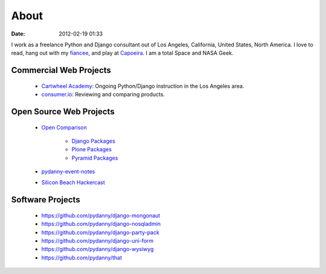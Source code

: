 ===========
About
===========

:date: 2012-02-19 01:33

I work as a freelance Python and Django consultant out of Los Angeles, California, United States, North America. I love to read, hang out with my fiancee_, and play at Capoeira_. I am a total Space and NASA Geek.

Commercial Web Projects
========================

 * `Cartwheel Academy`_: Ongoing Python/Django instruction in the Los Angeles area.
 * `consumer.io`_: Reviewing and comparing products.

Open Source Web Projects
========================

 * `Open Comparison`_
 
    * `Django Packages`_
    * `Plone Packages`_
    * `Pyramid Packages`_
    
 * `pydanny-event-notes`_
 * `Silicon Beach Hackercast`_ 
 
Software Projects
==================

 * https://github.com/pydanny/django-mongonaut
 * https://github.com/pydanny/django-nosqladmin
 * https://github.com/pydanny/django-party-pack
 * https://github.com/pydanny/django-uni-form
 * https://github.com/pydanny/django-wysiwyg
 * https://github.com/pydanny/that

.. _`consumer.io`: http://consumer.io
.. _fiancee: http://audreymroy.com
.. _Capoeira: http://valleycapoeira.com
.. _`Silicon Beach Hackercast`: http://sbhackercast.com
.. _`Open Comparison`: http://opencomparison.org
.. _`Django Packages`: http://djangopackages.com
.. _`Pyramid Packages`: http://pyramid.opencomparison.org
.. _`Plone Packages`: http://plone.opencomparison.org
.. _`Cartwheel Academy`: https://academy.cartwheelweb.com
.. _`pydanny-event-notes`: http://pydanny-event-notes.readthedocs.org/